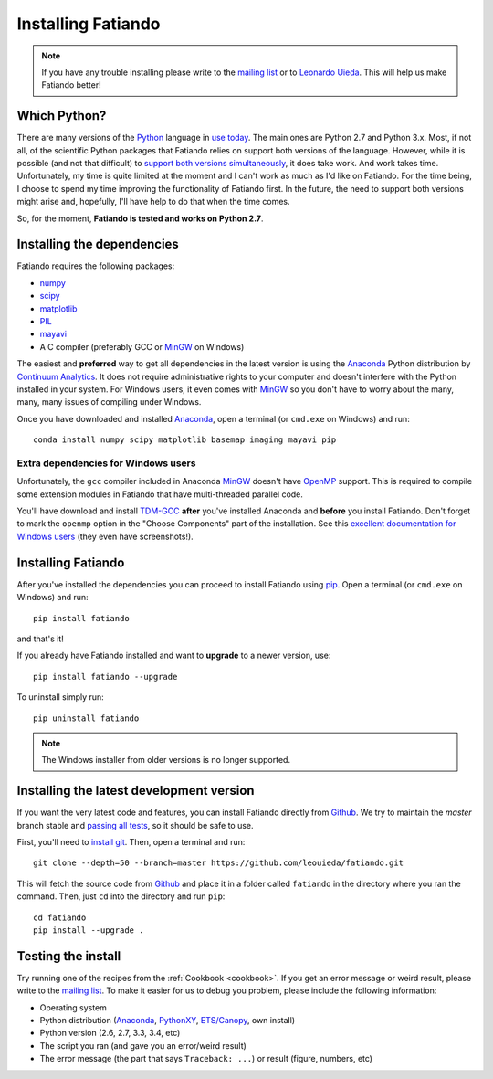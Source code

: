 .. _install:

Installing Fatiando
===================

.. note:: If you have any trouble installing please write to the
    `mailing list`_ or to `Leonardo Uieda`_. This will help us make
    Fatiando better!

Which Python?
-------------

There are many versions of the Python_ language in
`use today <https://wiki.python.org/moin/Python2orPython3>`__.
The main ones are Python 2.7 and Python 3.x.
Most, if not all, of the scientific Python packages that Fatiando relies on
support both versions of the language.
However, while it is possible (and not that difficult) to
`support both versions simultaneously
<http://docs.python.org/3.4/howto/pyporting.html>`__,
it does take work.
And work takes time.
Unfortunately, my time is quite limited at the moment and I can't work as much
as I'd like on Fatiando.
For the time being, I choose to spend my time improving the functionality of
Fatiando first.
In the future, the need to support both versions might arise and, hopefully,
I'll have help to do that when the time comes.

So, for the moment, **Fatiando is tested and works on Python 2.7**.

Installing the dependencies
---------------------------

Fatiando requires the following packages:

* `numpy <http://numpy.scipy.org/>`_
* `scipy <http://scipy.org/>`_
* `matplotlib <http://matplotlib.sourceforge.net/>`_
* `PIL <http://www.pythonware.com/products/pil/>`_
* `mayavi <http://code.enthought.com/projects/mayavi/>`_
* A C compiler (preferably GCC or MinGW_ on Windows)

The easiest and **preferred** way to get all dependencies in the latest
version is using the Anaconda_ Python distribution by `Continuum Analytics`_.
It does not require administrative rights to your computer and doesn't
interfere with the Python installed in your system.
For Windows users, it even comes with MinGW_ so you don't have to worry about
the many, many, many issues of compiling under Windows.

Once you have downloaded and installed Anaconda_,
open a terminal (or ``cmd.exe`` on Windows) and run::

    conda install numpy scipy matplotlib basemap imaging mayavi pip

Extra dependencies for Windows users
++++++++++++++++++++++++++++++++++++

Unfortunately, the ``gcc`` compiler included in Anaconda MinGW_
doesn't have OpenMP_ support. This is required to compile
some extension modules in Fatiando that have multi-threaded parallel code.

You'll have download and install TDM-GCC_
**after** you've installed Anaconda and **before** you install Fatiando.
Don't forget to mark the ``openmp`` option in the "Choose Components" part of
the installation. See this `excellent documentation for Windows users`_
(they even have screenshots!).

Installing Fatiando
-------------------

After you've installed the dependencies you can proceed to install Fatiando
using pip_.
Open a terminal (or ``cmd.exe`` on Windows) and run::

    pip install fatiando

and that's it!

If you already have Fatiando installed and want to **upgrade** to a newer
version, use::

    pip install fatiando --upgrade

To uninstall simply run::

    pip uninstall fatiando


.. note::

    The Windows installer from older versions is no longer supported.

Installing the latest development version
-----------------------------------------

If you want the very latest code and features,
you can install Fatiando directly from Github_.
We try to maintain the *master* branch stable and
`passing all tests <https://travis-ci.org/leouieda/fatiando/branches>`__,
so it should be safe to use.

First, you'll need to `install git`_.
Then, open a terminal and run::

    git clone --depth=50 --branch=master https://github.com/leouieda/fatiando.git

This will fetch the source code from Github_
and place it in a folder called ``fatiando`` in the directory where you ran the
command.
Then, just ``cd`` into the directory and run ``pip``::

    cd fatiando
    pip install --upgrade .


Testing the install
-------------------

Try running one of the recipes from the :ref:`Cookbook <cookbook>`.
If you get an error message or weird result,
please write to the `mailing list`_.
To make it easier for us to debug you problem, please include the following
information:

* Operating system
* Python distribution (Anaconda_, PythonXY_, `ETS/Canopy`_, own install)
* Python version (2.6, 2.7, 3.3, 3.4, etc)
* The script you ran (and gave you an error/weird result)
* The error message (the part that says ``Traceback: ...``) or result (figure,
  numbers, etc)


.. _install git: http://git-scm.com/
.. _Github: https://github.com/leouieda/fatiando
.. _Python: http://www.python.org/
.. _pip: http://www.pip-installer.org
.. _MinGW: http://www.mingw.org/
.. _mailing list: https://groups.google.com/forum/#!forum/fatiando
.. _Leonardo Uieda: http://fatiando.org/people/uieda/
.. _Continuum Analytics: http://continuum.io/
.. _Anaconda: http://continuum.io/downloads
.. _PythonXY: http://code.google.com/p/pythonxy/
.. _ETS/Canopy: http://code.enthought.com/projects/index.php
.. _OpenMP: http://openmp.org/
.. _TDM-GCC: http://tdm-gcc.tdragon.net/
.. _excellent documentation for Windows users: http://docs-windows.readthedocs.org/en/latest/devel.html#mingw-with-openmp-support
